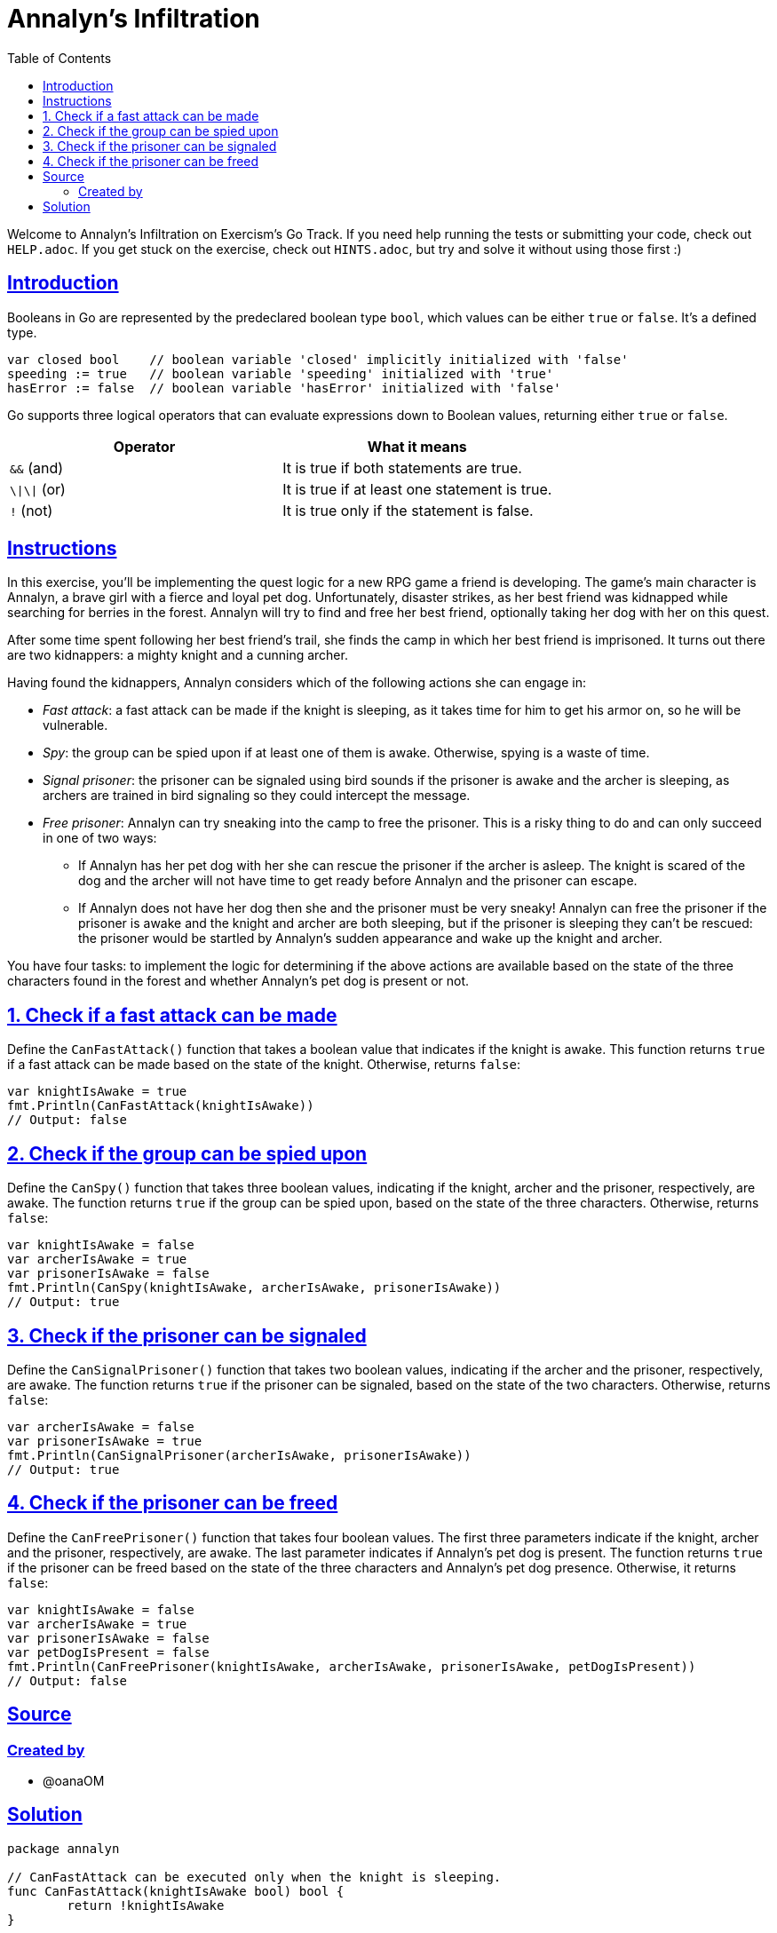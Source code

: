= Annalyn's Infiltration
:page-subtitle: Exercism Go
:page-tags: exercism go boolean
:favicon: https://fernandobasso.dev/cmdline.png
:icons: font
:sectlinks:
:sectnums!:
:toclevels: 6
:toc: left
:source-highlighter: highlight.js
:imagesdir: __assets
:stem: latexmath
ifdef::env-github[]
:tip-caption: :bulb:
:note-caption: :information_source:
:important-caption: :heavy_exclamation_mark:
:caution-caption: :fire:
:warning-caption: :warning:
endif::[]

Welcome to Annalyn's Infiltration on Exercism's Go Track.
If you need help running the tests or submitting your code, check out `HELP.adoc`.
If you get stuck on the exercise, check out `HINTS.adoc`, but try and solve it without using those first :)

== Introduction

Booleans in Go are represented by the predeclared boolean type `bool`, which values can be either `true` or `false`.
It's a defined type.

[,go]
----
var closed bool    // boolean variable 'closed' implicitly initialized with 'false'
speeding := true   // boolean variable 'speeding' initialized with 'true'
hasError := false  // boolean variable 'hasError' initialized with 'false'
----

Go supports three logical operators that can evaluate expressions down to Boolean values, returning either `true` or `false`.

|===
| Operator | What it means

| `&&` (and)
| It is true if both statements are true.

| `\\|\\|` (or)
| It is true if at least one statement is true.

| `!` (not)
| It is true only if the statement is false.
|===

== Instructions

In this exercise, you'll be implementing the quest logic for a new RPG game a friend is developing.
The game's main character is Annalyn, a brave girl with a fierce and loyal pet dog.
Unfortunately, disaster strikes, as her best friend was kidnapped while searching for berries in the forest.
Annalyn will try to find and free her best friend, optionally taking her dog with her on this quest.

After some time spent following her best friend's trail, she finds the camp in which her best friend is imprisoned.
It turns out there are two kidnappers: a mighty knight and a cunning archer.

Having found the kidnappers, Annalyn considers which of the following actions she can engage in:

* _Fast attack_: a fast attack can be made if the knight is sleeping, as it takes time for him to get his armor on, so he will be vulnerable.
* _Spy_: the group can be spied upon if at least one of them is awake.
Otherwise, spying is a waste of time.
* _Signal prisoner_: the prisoner can be signaled using bird sounds if the prisoner is awake and the archer is sleeping, as archers are trained in bird signaling so they could intercept the message.
* _Free prisoner_: Annalyn can try sneaking into the camp to free the prisoner.
This is a risky thing to do and can only succeed in one of two ways:
 ** If Annalyn has her pet dog with her she can rescue the prisoner if the archer is asleep.
The knight is scared of the dog and the archer will not have time to get ready before Annalyn and the prisoner can escape.
 ** If Annalyn does not have her dog then she and the prisoner must be very sneaky!
Annalyn can free the prisoner if the prisoner is awake and the knight and archer are both sleeping, but if the prisoner is sleeping they can't be rescued: the prisoner would be startled by Annalyn's sudden appearance and wake up the knight and archer.

You have four tasks: to implement the logic for determining if the above actions are available based on the state of the three characters found in the forest and whether Annalyn's pet dog is present or not.

== 1. Check if a fast attack can be made

Define the `CanFastAttack()` function that takes a boolean value that indicates if the knight is awake.
This function returns `true` if a fast attack can be made based on the state of the knight.
Otherwise, returns `false`:

[,go]
----
var knightIsAwake = true
fmt.Println(CanFastAttack(knightIsAwake))
// Output: false
----

== 2. Check if the group can be spied upon

Define the `CanSpy()` function that takes three boolean values, indicating if the knight, archer and the prisoner, respectively, are awake.
The function returns `true` if the group can be spied upon, based on the state of the three characters.
Otherwise, returns `false`:

[,go]
----
var knightIsAwake = false
var archerIsAwake = true
var prisonerIsAwake = false
fmt.Println(CanSpy(knightIsAwake, archerIsAwake, prisonerIsAwake))
// Output: true
----

== 3. Check if the prisoner can be signaled

Define the `CanSignalPrisoner()` function that takes two boolean values, indicating if the archer and the prisoner, respectively, are awake.
The function returns `true` if the prisoner can be signaled, based on the state of the two characters.
Otherwise, returns `false`:

[,go]
----
var archerIsAwake = false
var prisonerIsAwake = true
fmt.Println(CanSignalPrisoner(archerIsAwake, prisonerIsAwake))
// Output: true
----

== 4. Check if the prisoner can be freed

Define the `CanFreePrisoner()` function that takes four boolean values.
The first three parameters indicate if the knight, archer and the prisoner, respectively, are awake.
The last parameter indicates if Annalyn's pet dog is present.
The function returns `true` if the prisoner can be freed based on the state of the three characters and Annalyn's pet dog presence.
Otherwise, it returns `false`:

[,go]
----
var knightIsAwake = false
var archerIsAwake = true
var prisonerIsAwake = false
var petDogIsPresent = false
fmt.Println(CanFreePrisoner(knightIsAwake, archerIsAwake, prisonerIsAwake, petDogIsPresent))
// Output: false
----

== Source

=== Created by

* @oanaOM

== Solution

[source,go]
----
package annalyn

// CanFastAttack can be executed only when the knight is sleeping.
func CanFastAttack(knightIsAwake bool) bool {
	return !knightIsAwake
}

// CanSpy can be executed if at least one of the characters is awake.
func CanSpy(knightIsAwake, archerIsAwake, prisonerIsAwake bool) bool {
	return knightIsAwake || archerIsAwake || prisonerIsAwake
}

// CanSignalPrisoner can be executed if the prisoner is awake and the archer is sleeping.
func CanSignalPrisoner(archerIsAwake, prisonerIsAwake bool) bool {
	return prisonerIsAwake && !archerIsAwake
}

// CanFreePrisoner can be executed if the prisoner is awake and the other 2 characters are asleep
// or if Annalyn's pet dog is with her and the archer is sleeping.
func CanFreePrisoner(knightIsAwake, archerIsAwake, prisonerIsAwake, petDogIsPresent bool) bool {
	if prisonerIsAwake && !knightIsAwake && !archerIsAwake {
		return true
	}

	// OR

	if petDogIsPresent && !archerIsAwake {
		return true
	}

	return false
}
----

We could have used `||` but we felt doing two `it` conditions separately helped with readability.
